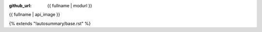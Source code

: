 :github_url: {{ fullname | modurl }}

{{ fullname | api_image }}

{% extends "!autosummary/base.rst" %}

.. http://www.sphinx-doc.org/en/stable/ext/autosummary.html#customizing-templates
